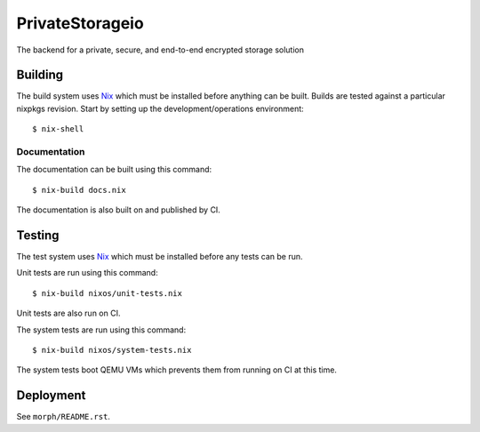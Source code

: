 PrivateStorageio
================

The backend for a private, secure, and end-to-end encrypted storage solution

Building
--------

The build system uses `Nix`_ which must be installed before anything can be built.
Builds are tested against a particular nixpkgs revision.
Start by setting up the development/operations environment::

  $ nix-shell

Documentation
~~~~~~~~~~~~~

The documentation can be built using this command::

  $ nix-build docs.nix

The documentation is also built on and published by CI.

Testing
-------

The test system uses `Nix`_ which must be installed before any tests can be run.

Unit tests are run using this command::

  $ nix-build nixos/unit-tests.nix

Unit tests are also run on CI.

The system tests are run using this command::

  $ nix-build nixos/system-tests.nix

The system tests boot QEMU VMs which prevents them from running on CI at this time.

Deployment
----------

See ``morph/README.rst``.

.. _Nix: https://nixos.org/nix
